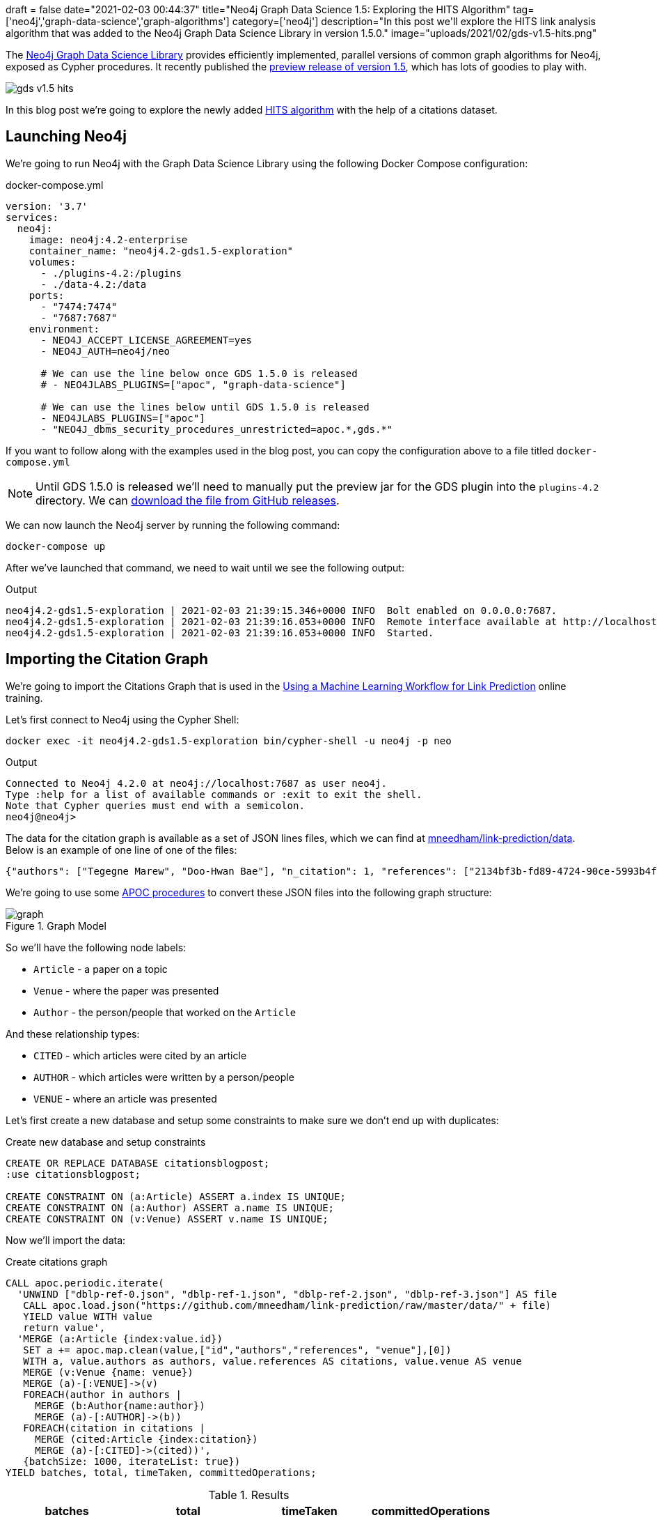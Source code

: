 +++
draft = false
date="2021-02-03 00:44:37"
title="Neo4j Graph Data Science 1.5: Exploring the HITS Algorithm"
tag=['neo4j','graph-data-science','graph-algorithms']
category=['neo4j']
description="In this post we'll explore the HITS link analysis algorithm that was added to the Neo4j Graph Data Science Library in version 1.5.0."
image="uploads/2021/02/gds-v1.5-hits.png"
+++

The https://neo4j.com/product/graph-data-science-library/[Neo4j Graph Data Science Library^] provides efficiently implemented, parallel versions of common graph algorithms for Neo4j, exposed as Cypher procedures.
It recently published the https://github.com/neo4j/graph-data-science/releases/tag/1.5.0-alpha04[preview release of version 1.5^], which has lots of goodies to play with.

image::{{<siteurl>}}/uploads/2021/02/gds-v1.5-hits.png[]

In this blog post we're going to explore the newly added https://neo4j.com/docs/graph-data-science/1.5-preview/algorithms/hits/[HITS algorithm^] with the help of a citations dataset.

== Launching Neo4j

We're going to run Neo4j with the Graph Data Science Library using the following Docker Compose configuration:

.docker-compose.yml
[source,yaml]
----
version: '3.7'
services:
  neo4j:
    image: neo4j:4.2-enterprise
    container_name: "neo4j4.2-gds1.5-exploration"
    volumes:
      - ./plugins-4.2:/plugins
      - ./data-4.2:/data
    ports:
      - "7474:7474"
      - "7687:7687"
    environment:
      - NEO4J_ACCEPT_LICENSE_AGREEMENT=yes
      - NEO4J_AUTH=neo4j/neo

      # We can use the line below once GDS 1.5.0 is released
      # - NEO4JLABS_PLUGINS=["apoc", "graph-data-science"]

      # We can use the lines below until GDS 1.5.0 is released
      - NEO4JLABS_PLUGINS=["apoc"]
      - "NEO4J_dbms_security_procedures_unrestricted=apoc.*,gds.*"
----

If you want to follow along with the examples used in the blog post, you can copy the configuration above to a file titled `docker-compose.yml`

[NOTE]
====
Until GDS 1.5.0 is released we'll need to manually put the preview jar for the GDS plugin into the `plugins-4.2` directory.
We can https://github.com/neo4j/graph-data-science/releases/download/1.5.0-alpha04/neo4j-graph-data-science-1.5.0-alpha04.jar[download the file from GitHub releases^].
====

We can now launch the Neo4j server by running the following command:

[source, bash]
----
docker-compose up
----

After we've launched that command, we need to wait until we see the following output:

.Output
[source,text]
----
neo4j4.2-gds1.5-exploration | 2021-02-03 21:39:15.346+0000 INFO  Bolt enabled on 0.0.0.0:7687.
neo4j4.2-gds1.5-exploration | 2021-02-03 21:39:16.053+0000 INFO  Remote interface available at http://localhost:7474/
neo4j4.2-gds1.5-exploration | 2021-02-03 21:39:16.053+0000 INFO  Started.

----

== Importing the Citation Graph

We're going to import the Citations Graph that is used in the https://neo4j.com/graphacademy/training-gdsds-40/enrollment/[Using a Machine Learning Workflow for Link Prediction^] online training.

Let's first connect to Neo4j using the Cypher Shell:

[source,bash]
----
docker exec -it neo4j4.2-gds1.5-exploration bin/cypher-shell -u neo4j -p neo
----

.Output
[source,text]
----
Connected to Neo4j 4.2.0 at neo4j://localhost:7687 as user neo4j.
Type :help for a list of available commands or :exit to exit the shell.
Note that Cypher queries must end with a semicolon.
neo4j@neo4j>
----

The data for the citation graph is available as a set of JSON lines files, which we can find at https://github.com/mneedham/link-prediction/tree/master/data[mneedham/link-prediction/data].
Below is an example of one line of one of the files:

[source,json]
----
{"authors": ["Tegegne Marew", "Doo-Hwan Bae"], "n_citation": 1, "references": ["2134bf3b-fd89-4724-90ce-5993b4fa3218", "906c17e0-db09-407b-b760-41df5a3f0293", "94f4382e-cfa6-4aec-92b8-3711fc55da54", "9f172585-8d42-4fce-b6ae-aede321f3fd4", "a3aee287-efd0-4b9d-9cda-d47dd192c9f4", "a9a7fd07-ef71-4b3c-8fcf-d7fe114d2148", "d63dd4ae-4b30-484b-8ffc-88d21839ddad"], "title": "Using Classpects for Integrating Non-Functional and Functional Requirements.", "venue": "international conference on software engineering", "year": 2006, "id": "01f1d231-80ae-4cce-b56c-9d821e0924d0"}
----

We're going to use some https://neo4j.com/labs/apoc/4.2/overview/[APOC procedures^] to convert these JSON files into the following graph structure:

.Graph Model
image::https://neo4j.com/graphacademy/training-gdsds-40/_images/graph.png[]

So we'll have the following node labels:

* `Article` - a paper on a topic
* `Venue` - where the paper was presented
* `Author` - the person/people that worked on the `Article`

And these relationship types:

* `CITED` - which articles were cited by an article
* `AUTHOR` - which articles were written by a person/people
* `VENUE` - where an article was presented

Let's first create a new database and setup some constraints to make sure we don't end up with duplicates:

.Create new database and setup constraints
[source,cypher]
----
CREATE OR REPLACE DATABASE citationsblogpost;
:use citationsblogpost;

CREATE CONSTRAINT ON (a:Article) ASSERT a.index IS UNIQUE;
CREATE CONSTRAINT ON (a:Author) ASSERT a.name IS UNIQUE;
CREATE CONSTRAINT ON (v:Venue) ASSERT v.name IS UNIQUE;
----

Now we'll import the data:

.Create citations graph
[source,cypher]
----
CALL apoc.periodic.iterate(
  'UNWIND ["dblp-ref-0.json", "dblp-ref-1.json", "dblp-ref-2.json", "dblp-ref-3.json"] AS file
   CALL apoc.load.json("https://github.com/mneedham/link-prediction/raw/master/data/" + file)
   YIELD value WITH value
   return value',
  'MERGE (a:Article {index:value.id})
   SET a += apoc.map.clean(value,["id","authors","references", "venue"],[0])
   WITH a, value.authors as authors, value.references AS citations, value.venue AS venue
   MERGE (v:Venue {name: venue})
   MERGE (a)-[:VENUE]->(v)
   FOREACH(author in authors |
     MERGE (b:Author{name:author})
     MERGE (a)-[:AUTHOR]->(b))
   FOREACH(citation in citations |
     MERGE (cited:Article {index:citation})
     MERGE (a)-[:CITED]->(cited))',
   {batchSize: 1000, iterateList: true})
YIELD batches, total, timeTaken, committedOperations;
----

.Results
[opts="header"]
|===
| batches | total | timeTaken | committedOperations
| 52      | 51956 | 21        | 51956
|===

And finally, a bit of cleanup to remove articles that don't have a title:

.Remove articles that don't have a title
[source,cypher]
----
MATCH (a:Article)
WHERE not(exists(a.title))
DETACH DELETE a;
----

== HITS Algorithm

The https://neo4j.com/docs/graph-data-science/1.5-preview/algorithms/hits/[HITs algorithm^], like many other graph algorithms, was invented to do link analysis on web pages.
It is a centrality algorithm, which means that it indicates node importance based on some metric.
We can learn more about it from the https://en.wikipedia.org/wiki/HITS_algorithm[HITS Wikipedia page^]:

[quote]
_____
The idea behind Hubs and Authorities stemmed from a particular insight into the creation of web pages when the Internet was originally forming; that is, certain web pages, known as hubs, served as large directories that were not actually authoritative in the information that they held, but were used as compilations of a broad catalog of information that led users direct to other authoritative pages.

The scheme therefore assigns two scores for each page: its authority, which estimates the value of the content of the page, and its hub value, which estimates the value of its links to other pages.
_____

So a page with a high authority score has high value content, whereas a page with a high hub score links out to important pages.

We're going to use this algorithm to analyse the citations between articles in our graph, so what does those different scores mean for us?

* An article with a high authority score will likely have a lot of citations, perhaps some of those by other important articles
* An article with a high hub score can help direct us (via its citations) to the important articles.
It's not clear to me that the hub score makes so much sense in this graph because there aren't really articles written with the intention of pointing people towards a bunch of other articles!

Let's give the algorithm a try and see what we find.
We can return a list of the available procedures by running the following query:

.List the HITS procedures
[source,cypher]
----
CALL gds.list("hits")
YIELD name, description
RETURN name, description;
----

.Results
[opts="header", cols="1,3"]
|===
| name                             | description
| "gds.alpha.hits.mutate"          | "Hyperlink-Induced Topic Search (HITS) is a link analysis algorithm that rates nodes"
| "gds.alpha.hits.mutate.estimate" | "Returns an estimation of the memory consumption for that procedure."
| "gds.alpha.hits.stats"           | "Hyperlink-Induced Topic Search (HITS) is a link analysis algorithm that rates nodes"
| "gds.alpha.hits.stats.estimate"  | "Returns an estimation of the memory consumption for that procedure."
| "gds.alpha.hits.stream"          | "Hyperlink-Induced Topic Search (HITS) is a link analysis algorithm that rates nodes"
| "gds.alpha.hits.stream.estimate" | "Returns an estimation of the memory consumption for that procedure."
| "gds.alpha.hits.write"           | "Hyperlink-Induced Topic Search (HITS) is a link analysis algorithm that rates nodes"
| "gds.alpha.hits.write.estimate"  | "Returns an estimation of the memory consumption for that procedure."
|===

Before we run the algorithm, we'll create a projected graph called `citation_graph`, by running the following:

.Create projected graph
[source,cypher]
----
CALL gds.graph.create("citation_graph", "Article", "CITED");
----

.Results
[opts="header"]
|===
| nodeProjection                                | relationshipProjection                                                                   | graphName        | nodeCount | relationshipCount | createMillis
| {Article: {properties: {}, label: "Article"}} | {CITED: {orientation: "NATURAL", aggregation: "DEFAULT", type: "CITED", properties: {}}} | "citation_graph" | 51956     | 28706             | 149
|===

And now we'll run the write version of the algorithm against the projected graph:

.Run HITS algorithm
[source,cypher]
----
CALL gds.alpha.hits.write("citation_graph", {
  hitsIterations: 20
})
YIELD writeMillis, nodePropertiesWritten, ranIterations, postProcessingMillis, createMillis, computeMillis;
----

.Results
[opts="header"]
|===
| writeMillis | nodePropertiesWritten | ranIterations | postProcessingMillis | createMillis | computeMillis
| 174         | 103912                | 81            | 0                    | 3            | 390
|===

By default, this procedure will create `pregel_auth` and `pregel_hub` properties on each of the `Article` nodes storing the computed scores.

== Analysing authority scores

Let's see which articles rank highest, starting with authority:

[source,cypher]
----
MATCH (a:Article)
RETURN a.title, a.year, substring(a.abstract, 0, 300) AS abstract,
       [(a)-[:AUTHOR]->(auth) | auth.name] AS authors,
       round(a.pregel_auth, 3) AS auth
ORDER BY auth DESC
LIMIT 10;
----

.Results
[opts="header", cols="30,10,25,25,10"]
|===
| a.title                                                                         | a.year | abstract                                                                                                                                                                                                                                                                                                       | authors                                                                              | auth
| "Rough sets"                                                                    | 1995   | "Rough set theory, introduced by Zdzislaw Pawlak in the early 1980s [11, 12], is a new mathematical tool to deal with vagueness and uncertainty. This approach seems to be of fundamental importance to artificial intelligence (AI) and cognitive sciences, especially in the areas of machine learning, kno" | ["Jerzy W. Grzymala-Busse", "Wojciech Ziarko", "Zdzisław Pawlak", "Roman Słowiński"] | 0.99
| "Fuzzy Similarity Relation as a Basis for Rough Approximations"                 | 1998   | "The rough sets theory proposed by Pawlak was originally founded on the idea of approximating a given set by means of indiscernibility binary relation, which was assumed to be an equivalence relation (reflexive, symmetric and transitive). With respect to this basic idea, two main theoretical developm" | ["Roman Słowiński", "Salvatore Greco", "Benedetto Matarazzo"]                        | 0.042
| "Toward Intelligent Systems: Calculi of Information Granules"                   | 2001   | "We present an approach based on calculi of information granules as a basis for approximate reasoning in intelligent systems. Approximate reasoning schemes are defined by means of information granule construction schemes satisfying some robustness constraints. In distributed environments such schemes" | ["Andrzej Skowron"]                                                                  | 0.042
| "Approximation spaces and information granulation"                              | 2005   | "In this paper, we discuss approximation spaces in a granular computing framework. Such approximation spaces generalise the approaches to concept approximation existing in rough set theory. Approximation spaces are constructed as higher level information granules and are obtained as the result of com" | ["Andrzej Skowron", "Piotr Synak", "Roman Świniarski"]                               | 0.038
| "Layered learning for concept synthesis"                                        | 2004   | "We present a hierarchical scheme for synthesis of concept approximations based on given data and domain knowledge. We also propose a solution, founded on rough set theory, to the problem of con- structing the approximation of higher level concepts by composing the approximation of lower level concep" | ["Andrzej Skowron", "Jan G. Bazan", "Hung Son Nguyen", "Sinh Hoa Nguyen"]            | 0.037
| "A Comparison of Several Approaches to Missing Attribute Values in Data Mining" | 2000   | "In the paper nine different approaches to missing attribute values are presented and compared. Ten input data files were used to investigate the performance of the nine methods to deal with missing attribute values. For testing both naive classification and new classification techniques of LERS (Lea" | ["Jerzy W. Grzymala-Busse", "Ming Hu"]                                               | 0.036
| "Variable Consistency Model of Dominance-Based Rough Sets Approach"             | 2000   | "Consideration of preference-orders requires the use of an extended rough set model called Dominance-based Rough Set Approach (DRSA). The rough approximations defined within DRSA are based on consistency in the sense of dominance principle. It requires that objects having not-worse evaluation with re" | ["Benedetto Matarazzo", "Salvatore Greco", "Roman Słowiński", "Jerzy Stefanowski"]   | 0.029
| "RSES and RSESlib - A Collection of Tools for Rough Set Computations"           | 2000   | "Rough Set Exploration System - a set of software tools featuring a library of methods and a graphical user interface is presented. Methods, features and abilities of the implemented software are discussed and illustrated with a case study in data analysis."                                             | ["Marcin S. Szczuka", "Jan G. Bazan"]                                                | 0.026
| "A New Version of Rough Set Exploration System"                                 | 2002   | "We introduce a new version of the Rough Set Exploration System - a software tool featuring a library of methods and a graphical user interface supporting variety of rough-set-based computations. Methods, features and abilities of the implemented software are discussed and illustrated with a case stu" | ["Marcin S. Szczuka", "Jakub Wróblewski", "Jan G. Bazan"]                            | 0.026
| "Rough sets and information granulation"                                        | 2003   | "In this paper, the study of the evolution of approximation space theory and its applications is considered in the context of rough sets introduced by Zdzislaw Pawlak and information granulation as well as computing with words formulated by Lotfi Zadeh. Central to this evolution is the rough-mereolog" | ["Piotr Synak", "James F. Peters", "Andrzej Skowron", "Sheela Ramanna"]              | 0.026
|===

The top article by some distance on this metric is https://dl.acm.org/doi/10.1145/219717.219791["Rough sets"^], which was written more than 25 years ago.
I found it interesting that the abstract talks about it being an approach that is fundamental to AI and machine learning, which are important fields in 2021.

We can have a look at the hub nodes that point to these articles by running the following query:

[source,cypher]
----
MATCH (a:Article)
WITH a, [(a)<-[:CITED]-(other) | other] AS citations
WITH a, apoc.coll.sortNodes(citations, "pregel_hub")[..5] AS topHubs
RETURN a.title, a.year,
       round(a.pregel_auth, 3) AS auth,
       [c in topHubs | {article: c.title, score: round(c.pregel_hub, 3)}] AS topHubs
ORDER BY auth DESC
LIMIT 10;
----

.Results
[opts="header", cols="25,10,10,55"]
|===
| a.title                                                                         | a.year | auth        | topHubs
| "Rough sets"                                                                    | 1995   | 0.99  | [{score: 0.083, article: "Rough ethology: towards a biologically-inspired study of collective behavior in intelligent systems with approximation spaces"}, {score: 0.082, article: "Some Issues on Rough Sets"}, {score: 0.079, article: "A treatise on rough sets"}, {score: 0.079, article: "Approximate boolean reasoning: foundations and applications in data mining"}, {score: 0.075, article: "Multimodal classification: case studies"}]
| "Fuzzy Similarity Relation as a Basis for Rough Approximations"                 | 1998   | 0.042 | [{score: 0.082, article: "Some Issues on Rough Sets"}, {score: 0.079, article: "A treatise on rough sets"}, {score: 0.079, article: "Approximate boolean reasoning: foundations and applications in data mining"}, {score: 0.075, article: "On generalized rough fuzzy approximation operators"}, {score: 0.074, article: "Lattices with Interior and Closure Operators and Abstract Approximation Spaces"}]
| "Toward Intelligent Systems: Calculi of Information Granules"                   | 2001   | 0.042 | [{score: 0.083, article: "Rough ethology: towards a biologically-inspired study of collective behavior in intelligent systems with approximation spaces"}, {score: 0.082, article: "Some Issues on Rough Sets"}, {score: 0.072, article: "Rough sets and information granulation"}, {score: 0.071, article: "A Note on Ziarko's Variable Precision Rough Set Model and Nonmonotonic Reasoning"}, {score: 0.071, article: "A Partition Model of Granular Computing"}]
| "Approximation spaces and information granulation"                              | 2005   | 0.038 | [{score: 0.083, article: "Rough ethology: towards a biologically-inspired study of collective behavior in intelligent systems with approximation spaces"}, {score: 0.082, article: "Some Issues on Rough Sets"}, {score: 0.079, article: "A treatise on rough sets"}, {score: 0.075, article: "On generalized rough fuzzy approximation operators"}, {score: 0.074, article: "Matching 2d image segments with genetic algorithms and approximation spaces"}]
| "Layered learning for concept synthesis"                                        | 2004   | 0.037 | [{score: 0.083, article: "Rough ethology: towards a biologically-inspired study of collective behavior in intelligent systems with approximation spaces"}, {score: 0.079, article: "A treatise on rough sets"}, {score: 0.079, article: "Approximate boolean reasoning: foundations and applications in data mining"}, {score: 0.075, article: "Multimodal classification: case studies"}, {score: 0.072, article: "P300 wave detection based on rough sets"}]
| "A Comparison of Several Approaches to Missing Attribute Values in Data Mining" | 2000   | 0.036 | [{score: 0.082, article: "Some Issues on Rough Sets"}, {score: 0.075, article: "The rough set exploration system"}, {score: 0.071, article: "Missing template decomposition method and its implementation in rough set exploration system"}, {score: 0.07, article: "Data with Missing Attribute Values: Generalization of Indiscernibility Relation and Rule Induction"}, {score: 0.07, article: "Characteristic relations for incomplete data: a generalization of the indiscernibility relation"}]
| "Variable Consistency Model of Dominance-Based Rough Sets Approach"             | 2000   | 0.029 | [{score: 0.072, article: "Rough Set Analysis of Preference-Ordered Data"}, {score: 0.072, article: "Variable-precision dominance-based rough set approach"}, {score: 0.071, article: "On variable consistency dominance-based rough set approaches"}, {score: 0.071, article: "Multicriteria choice and ranking using decision rules induced from rough approximation of graded preference relations"}, {score: 0.07, article: "Rough set approach to customer satisfaction analysis"}]
| "RSES and RSESlib - A Collection of Tools for Rough Set Computations"           | 2000   | 0.026 | [{score: 0.079, article: "Approximate boolean reasoning: foundations and applications in data mining"}, {score: 0.073, article: "Hybridization of rough sets and statistical learning theory"}, {score: 0.072, article: "Ontology driven concept approximation"}, {score: 0.072, article: "Processing of musical data employing rough sets and artificial neural networks"}, {score: 0.069, article: "A statistical method for determining importance of variables in an information system"}]
| "A New Version of Rough Set Exploration System"                                 | 2002   | 0.026 | [{score: 0.075, article: "Multimodal classification: case studies"}, {score: 0.072, article: "Processing of musical data employing rough sets and artificial neural networks"}, {score: 0.069, article: "Introducing a rule importance measure"}, {score: 0.069, article: "NetTRS induction and postprocessing of decision rules"}, {score: 0.069, article: "Classification of Swallowing Sound Signals: A Rough Set Approach"}]
| "Rough sets and information granulation"                                        | 2003   | 0.026 | [{score: 0.083, article: "Rough ethology: towards a biologically-inspired study of collective behavior in intelligent systems with approximation spaces"}, {score: 0.079, article: "A treatise on rough sets"}, {score: 0.075, article: "On generalized rough fuzzy approximation operators"}, {score: 0.074, article: "Matching 2d image segments with genetic algorithms and approximation spaces"}, {score: 0.071, article: "Time complexity of decision trees"}]
|===

Based on the top hubs, it's not really obvious why the authority score for "Rough sets" is so much higher than the other articles.
Perhaps if we return the max, min, and average hub scores we'll be able to figure it out?

[source,cypher]
----
MATCH (a:Article)
WITH a, [(a)<-[:CITED]-(other) | other] AS citations
RETURN a.title, a.year,
       round(a.pregel_auth, 3) AS auth,
       round(apoc.coll.max([c in citations | c.pregel_hub]), 3) AS maxHub,
       round(apoc.coll.min([c in citations | c.pregel_hub]), 3) AS minHub,
       round(apoc.coll.avg([c in citations | c.pregel_hub]), 3) AS averageHub,
       size(citations) AS citations
ORDER BY auth DESC
LIMIT 10;
----

.Results
[opts="header", cols="4,1,1,1,1,1,1"]
|===
| a.title                                                                         | a.year | auth        | maxHub              | minHub                | averageHub           | citations
| "Rough sets"                                                                    | 1995   | 0.99  | 0.083  | 0.068  | 0.069      | 211
| "Toward Intelligent Systems: Calculi of Information Granules"                   | 2001   | 0.042 | 0.083  | 0.003  | 0.036      | 17
| "Fuzzy Similarity Relation as a Basis for Rough Approximations"                 | 1998   | 0.042 | 0.082  | 0.003  | 0.061      | 10
| "Approximation spaces and information granulation"                              | 2005   | 0.038 | 0.083  | 0.005  | 0.055      | 10
| "Layered learning for concept synthesis"                                        | 2004   | 0.037 | 0.083  | 0.003  | 0.05       | 11
| "A Comparison of Several Approaches to Missing Attribute Values in Data Mining" | 2000   | 0.036 | 0.082  | 0.002  | 0.048      | 11
| "Variable Consistency Model of Dominance-Based Rough Sets Approach"             | 2000   | 0.029 | 0.072  | 0.004  | 0.061      | 7
| "RSES and RSESlib - A Collection of Tools for Rough Set Computations"           | 2000   | 0.026 | 0.079  | 0.002  | 0.032      | 12
| "Rough sets and information granulation"                                        | 2003   | 0.026 | 0.083  | 0.005  | 0.065      | 6
| "A New Version of Rough Set Exploration System"                                 | 2002   | 0.026 | 0.075  | 0.002  | 0.038      | 10
|===

From this output we learn that "Rough sets" is being cited by a lot of articles with a good hub score.
The other articles have a similar `maxHub` score and some even have a similar `averageHub`, but their `minHub` is significantly less.
It also has 10x as many citations as any of the other articles in the top 10, so that would contribute to the higher score as well.

== HITS Authority vs PageRank

The HITS Authority score and the PageRank algorithm both compute scores that indicate the importance of a node in a graph, so I was curious whether there was any correlation between the scores.
i.e. do the nodes with the highest HITS authority score also have a high PageRank score?

To recap, https://neo4j.com/docs/graph-data-science/current/algorithms/page-rank/[this is what PageRank measures^]:

[quote]
_____
The PageRank algorithm measures the importance of each node within the graph, based on the number incoming relationships and the importance of the corresponding source nodes.
_____

We can compute the PageRank score for articles, by running the following query:

[source,cypher]
----
CALL gds.pageRank.write("citation_graph", {
  maxIterations: 20,
  writeProperty: "pagerank"
})
YIELD writeMillis, nodePropertiesWritten, ranIterations, postProcessingMillis, createMillis, computeMillis;
----

.Results
[opts="header"]
|===
| writeMillis | nodePropertiesWritten | ranIterations | postProcessingMillis | createMillis | computeMillis
| 29          | 51956                 | 20            | 0                    | 0            | 112
|===

And now let's put the PageRank scores alongside the HITS Authority scores:

[source,cypher]
----
MATCH (a:Article)
RETURN a.title, a.year,
       round(a.pregel_auth, 3) AS auth,
       round(a.pagerank, 3) AS pagerank,
       size([(a)<-[:CITED]-(other) | other]) AS citations
ORDER BY auth DESC
LIMIT 10;
----

.Results
[opts="header",cols="60,10,10,10,10"]
|===
| a.title                                                                         | a.year | auth  | pagerank | citations
| "Rough sets"                                                                    | 1995   | 0.99  | 25.609   | 211
| "Fuzzy Similarity Relation as a Basis for Rough Approximations"                 | 1998   | 0.042 | 0.738    | 10
| "Toward Intelligent Systems: Calculi of Information Granules"                   | 2001   | 0.042 | 1.862    | 17
| "Approximation spaces and information granulation"                              | 2005   | 0.038 | 0.418    | 10
| "Layered learning for concept synthesis"                                        | 2004   | 0.037 | 0.505    | 11
| "A Comparison of Several Approaches to Missing Attribute Values in Data Mining" | 2000   | 0.036 | 0.896    | 11
| "Variable Consistency Model of Dominance-Based Rough Sets Approach"             | 2000   | 0.029 | 0.471    | 7
| "RSES and RSESlib - A Collection of Tools for Rough Set Computations"           | 2000   | 0.026 | 1.296    | 12
| "A New Version of Rough Set Exploration System"                                 | 2002   | 0.026 | 0.682    | 10
| "Rough sets and information granulation"                                        | 2003   | 0.026 | 0.375    | 6
|===

Rough Sets is the only one with a high PageRank score as well.
In fact, its PageRank score is the 3rd highest in the graph, which we can see by running the following query:

[source,cypher]
----
MATCH (a:Article)
RETURN a.title, a.year,
       round(a.pregel_auth, 5) AS auth,
       round(a.pagerank, 5) AS pagerank,
       size([(a)<-[:CITED]-(other) | other]) AS citations
ORDER BY pagerank DESC
LIMIT 10;
----

.Results
[opts="header",cols="60,10,10,10,10"]
|===
| a.title                                                                                             | a.year | auth   | pagerank | citations
| "A method for obtaining digital signatures and public-key cryptosystems"                            | 1978   | 5.0E-5 | 93.94313 | 125
| "Secure communications over insecure channels"                                                      | 1978   | 0.0    | 79.86924 | 7
| "Rough sets"                                                                                        | 1995   | 0.9902 | 25.60911 | 211
| "An axiomatic basis for computer programming"                                                       | 1969   | 4.4E-4 | 23.02937 | 93
| "Pastry: Scalable, Decentralized Object Location, and Routing for Large-Scale Peer-to-Peer Systems" | 2001   | 0.0    | 21.46956 | 108
| "SCRIBE: The Design of a Large-Scale Event Notification Infrastructure"                             | 2001   | 0.0    | 19.4863  | 14
| "A field study of the software design process for large systems"                                    | 1988   | 0.0    | 19.02815 | 53
| "Productivity factors and programming environments"                                                 | 1984   | 0.0    | 18.49935 | 5
| "Analyzing medium-scale software development"                                                       | 1978   | 0.0    | 16.45275 | 5
| "A Calculus of Communicating Systems"                                                               | 1982   | 0.0    | 15.43059 | 55
|===

I find it kinda interesting that while these articles have very high transitive importance, their HITS Authority score is very low.
Many of them have a lot of citations as well, but presumably most of those citations aren't from hub nodes.

== Analysing hub scores

Speaking of hubs, let's explore those in a bit more detail.
We can find the articles with the highest hub score, by running the following query:

[source,cypher]
----
MATCH (a:Article)
WITH a, [(a)-[:CITED]->(other) | other] AS cited
RETURN a.title, a.year,
       round(a.pregel_hub, 3) AS hub,
       round(apoc.coll.max([c in cited | c.pregel_auth]), 3) AS maxAuth,
       round(apoc.coll.min([c in cited | c.pregel_auth]), 3) AS minAuth,
       round(apoc.coll.avg([c in cited | c.pregel_auth]), 3) AS averageAuth,
       size(cited) AS cited
ORDER BY a.pregel_hub DESC
LIMIT 10;
----

.Results
[opts="header",cols="40,10,10,10,10,10,10"]
|===
| a.title                                                                                                                         | a.year | hub        | maxAuth            | minAuth               | averageAuth         | cited
| "Rough ethology: towards a biologically-inspired study of collective behavior in intelligent systems with approximation spaces" | 2005   | 0.083 | 0.99    | 0.006   | 0.102       | 12
| "Some Issues on Rough Sets"                                                                                                     | 2004   | 0.082 | 0.99    | 0.006   | 0.134       | 9
| "A treatise on rough sets"                                                                                                      | 2005   | 0.079 | 0.99    | 0.005   | 0.145       | 8
| "Approximate boolean reasoning: foundations and applications in data mining"                                                    | 2006   | 0.079 | 0.99    | 0.005   | 0.115       | 10
| "Multimodal classification: case studies"                                                                                       | 2006   | 0.075 | 0.99    | 0.005   | 0.122       | 9
| "The rough set exploration system"                                                                                              | 2005   | 0.075 | 0.99    | 0.005   | 0.157       | 7
| "On generalized rough fuzzy approximation operators"                                                                            | 2006   | 0.075 | 0.99    | 0.026   | 0.274       | 4
| "Lattices with Interior and Closure Operators and Abstract Approximation Spaces"                                                | 2009   | 0.074 | 0.99    | 0.005   | 0.136       | 8
| "Matching 2d image segments with genetic algorithms and approximation spaces"                                                   | 2006   | 0.074 | 0.99    | 0.005   | 0.154       | 7
| "Hybridization of rough sets and statistical learning theory"                                                                   | 2011   | 0.073 | 0.99    | 0.005   | 0.214       | 5
|===

The `maxAuth` scores tell us that all of these articles cite the "Rough sets" article that we came across in the previous section.
There aren't really any other articles with a high authority score, so we can assume that nearly all of the hub score is coming from citing "Rough sets".
In any case, let's have a look at the other authorities that these articles have cited:

[source,cypher]
----
MATCH (a:Article)
WITH a, [(a)-[:CITED]->(other) | other] AS cited
WITH a, apoc.coll.sortNodes(cited, "pregel_auth")[..5] AS topAuthorities
RETURN a.title, a.year,
       round(a.pregel_hub, 3) AS hub,
       [c in topAuthorities | {article: c.title, score: round(c.pregel_auth, 3)}] AS topAuthorities
ORDER BY hub DESC
LIMIT 10;
----

.Results
[opts="header", cols="30,10,10,50"]
|===
| a.title                                                                                                                         | a.year | hub   | topAuthorities

| "Rough ethology: towards a biologically-inspired study of collective behavior in intelligent systems with approximation spaces" | 2005   | 0.083 | [{score: 0.99, article: "Rough sets"}, {score: 0.042, article: "Toward Intelligent Systems: Calculi of Information Granules"}, {score: 0.038, article: "Approximation spaces and information granulation"}, {score: 0.037, article: "Layered learning for concept synthesis"}, {score: 0.026, article: "Rough sets and information granulation"}]
| "Some Issues on Rough Sets"                                                                                                     | 2004   | 0.082 | [{score: 0.99, article: "Rough sets"}, {score: 0.042, article: "Toward Intelligent Systems: Calculi of Information Granules"}, {score: 0.042, article: "Fuzzy Similarity Relation as a Basis for Rough Approximations"}, {score: 0.038, article: "Approximation spaces and information granulation"}, {score: 0.036, article: "A Comparison of Several Approaches to Missing Attribute Values in Data Mining"}]
| "A treatise on rough sets"                                                                                                      | 2005   | 0.079 | [{score: 0.99, article: "Rough sets"}, {score: 0.042, article: "Fuzzy Similarity Relation as a Basis for Rough Approximations"}, {score: 0.038, article: "Approximation spaces and information granulation"}, {score: 0.037, article: "Layered learning for concept synthesis"}, {score: 0.026, article: "Rough sets and information granulation"}]
| "Approximate boolean reasoning: foundations and applications in data mining"                                                    | 2006   | 0.079 | [{score: 0.99, article: "Rough sets"}, {score: 0.042, article: "Fuzzy Similarity Relation as a Basis for Rough Approximations"}, {score: 0.037, article: "Layered learning for concept synthesis"}, {score: 0.026, article: "RSES and RSESlib - A Collection of Tools for Rough Set Computations"}, {score: 0.021, article: "Some Issues on Rough Sets"}]
| "Multimodal classification: case studies"                                                                                       | 2006   | 0.075 | [{score: 0.99, article: "Rough sets"}, {score: 0.037, article: "Layered learning for concept synthesis"}, {score: 0.026, article: "A New Version of Rough Set Exploration System"}, {score: 0.015, article: "The rough set exploration system"}, {score: 0.01, article: "Rough Set Methods in Approximation of Hierarchical Concepts"}]
| "The rough set exploration system"                                                                                              | 2005   | 0.075 | [{score: 0.99, article: "Rough sets"}, {score: 0.036, article: "A Comparison of Several Approaches to Missing Attribute Values in Data Mining"}, {score: 0.021, article: "Rough Sets and Decision Algorithms"}, {score: 0.021, article: "In Pursuit of Patterns in Data Reasoning from Data The Rough Set Way"}, {score: 0.015, article: "Classification of Swallowing Sound Signals: A Rough Set Approach"}]
| "On generalized rough fuzzy approximation operators"                                                                            | 2006   | 0.075 | [{score: 0.99, article: "Rough sets"}, {score: 0.042, article: "Fuzzy Similarity Relation as a Basis for Rough Approximations"}, {score: 0.038, article: "Approximation spaces and information granulation"}, {score: 0.026, article: "Rough sets and information granulation"}]
| "Lattices with Interior and Closure Operators and Abstract Approximation Spaces"                                                | 2009   | 0.074 | [{score: 0.99, article: "Rough sets"}, {score: 0.042, article: "Fuzzy Similarity Relation as a Basis for Rough Approximations"}, {score: 0.024, article: "Approximation Operators in Qualitative Data Analysis"}, {score: 0.015, article: "Data with Missing Attribute Values: Generalization of Indiscernibility Relation and Rule Induction"}, {score: 0.005, article: "Algebraic structures for rough sets"}]
| "Matching 2d image segments with genetic algorithms and approximation spaces"                                                   | 2006   | 0.074 | [{score: 0.99, article: "Rough sets"}, {score: 0.038, article: "Approximation spaces and information granulation"}, {score: 0.026, article: "Rough sets and information granulation"}, {score: 0.01, article: "K-means Indiscernibility Relation over Pixels"}, {score: 0.006, article: "Rough ethology: towards a biologically-inspired study of collective behavior in intelligent systems with approximation spaces"}]
| "Hybridization of rough sets and statistical learning theory"                                                                   | 2011   | 0.073 | [{score: 0.99, article: "Rough sets"}, {score: 0.038, article: "Approximation spaces and information granulation"}, {score: 0.026, article: "RSES and RSESlib - A Collection of Tools for Rough Set Computations"}, {score: 0.01, article: "Accuracy and Coverage in Rough Set Rule Induction"}, {score: 0.005, article: "Generalized indiscernibility relations: applications for missing values and analysis of structural objects"}]

|===

The top 2 articles both cited "Toward Intelligent Systems: Calculi of Information Granules", which gives them a marginally higher score than the other 8.
But I don't think these hub scores are telling us all that much about these articles.

== In Summary

While I'm not sure that this is the greatest data set to show off this algorithm, I think the algorithm itself is an interesting addition to the library.
I'm curious to see how well it would fare on a Twitter graph - perhaps the HITS Hub score would help to identify those accounts that primarily tweet out links to interesting content?
I guess that exploration will have to wait for another post!
